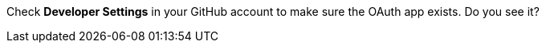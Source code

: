 Check *Developer Settings* in your GitHub account to make sure the OAuth app exists. Do you see it?
